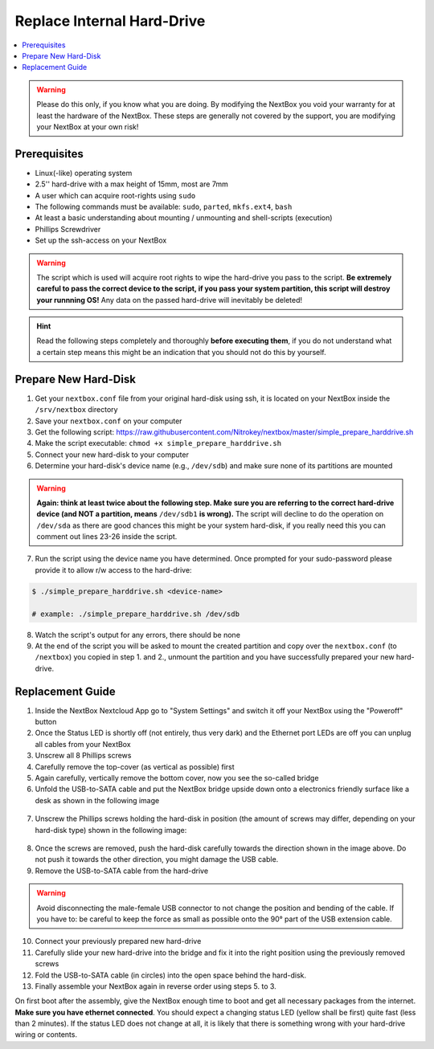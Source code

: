 Replace Internal Hard-Drive
===========================

.. contents:: :local:

.. Warning::
   Please do this only, if you know what you are doing. By modifying the NextBox you void
   your warranty for at least the hardware of the NextBox. These steps are generally not
   covered by the support, you are modifying your NextBox at your own risk!

Prerequisites
^^^^^^^^^^^^^^

* Linux(-like) operating system
* 2.5'' hard-drive with a max height of 15mm, most are 7mm
* A user which can acquire root-rights using ``sudo``
* The following commands must be available: ``sudo``, ``parted``, ``mkfs.ext4``, ``bash``
* At least a basic understanding about mounting / unmounting and shell-scripts (execution)
* Phillips Screwdriver
* Set up the ssh-access on your NextBox

.. warning::
   The script which is used will acquire root rights to wipe the hard-drive you pass to the
   script. **Be extremely careful to pass the correct device to the script, if you pass your
   system partition, this script will destroy your runnning OS!** Any data on the passed hard-drive
   will inevitably be deleted!


.. hint::
   Read the following steps completely and thoroughly **before executing
   them**, if you do not understand what a certain step means this might be an
   indication that you should not do this by yourself.

Prepare New Hard-Disk
^^^^^^^^^^^^^^^^^^^^^^

1. Get your ``nextbox.conf`` file from your original hard-disk using ssh, it is located on your
   NextBox inside the ``/srv/nextbox`` directory
2. Save your ``nextbox.conf`` on your computer
3. Get the following script: https://raw.githubusercontent.com/Nitrokey/nextbox/master/simple_prepare_harddrive.sh
4. Make the script executable: ``chmod +x simple_prepare_harddrive.sh``
5. Connect your new hard-disk to your computer
6. Determine your hard-disk's device name (e.g., ``/dev/sdb``) and make sure
   none of its partitions are mounted

.. warning::
   **Again: think at least twice about the following step. Make sure you are referring to the 
   correct hard-drive device (and NOT a partition, means** ``/dev/sdb1`` **is wrong).** The script will
   decline to do the operation on ``/dev/sda`` as there are good chances this might be your 
   system hard-disk, if you really need this you can comment out lines 23-26 inside the script. 

7. Run the script using the device name you have determined. Once prompted for
   your sudo-password please provide it to allow r/w access to the hard-drive:

.. code::

   $ ./simple_prepare_harddrive.sh <device-name> 
   
   # example: ./simple_prepare_harddrive.sh /dev/sdb  
   

8. Watch the script's output for any errors, there should be none
9. At the end of the script you will be asked to mount the created partition
   and copy over the ``nextbox.conf`` (to ``/nextbox``) you copied in step 1.
   and 2., unmount the partition and you have successfully prepared your new
   hard-drive.


Replacement Guide
^^^^^^^^^^^^^^^^^^

1. Inside the NextBox Nextcloud App go to "System Settings" and switch it off your NextBox using 
   the "Poweroff" button
2. Once the Status LED is shortly off (not entirely, thus very dark) and the Ethernet port LEDs are
   off you can unplug all cables from your NextBox
3. Unscrew all 8 Phillips screws
4. Carefully remove the top-cover (as vertical as possible) first
5. Again carefully, vertically remove the bottom cover, now you see the so-called bridge
6. Unfold the USB-to-SATA cable and put the NextBox bridge upside down onto a electronics friendly
   surface like a desk as shown in the following image

.. figure:: /nextbox/images/technical/nextbox_bridge_backside.jpeg
   :alt: nextbox-backside
   :align: center

7. Unscrew the Phillips screws holding the hard-disk in position (the amount of screws may differ,
   depending on your hard-disk type) shown in the following image:

.. figure:: /nextbox/images/technical/nextbox_bridge_backside_screws.jpeg
   :alt: nextbox-backside-screws
   :align: center

8. Once the screws are removed, push the hard-disk carefully towards the direction shown in the
   image above. Do not push it towards the other direction, you might damage the USB cable.
9. Remove the USB-to-SATA cable from the hard-drive

.. warning::
   Avoid disconnecting the male-female USB connector to not change the position and bending 
   of the cable. If you have to: be careful to keep the force as small as possible onto the
   90° part of the USB extension cable.

10. Connect your previously prepared new hard-drive
11. Carefully slide your new hard-drive into the bridge and fix it into the right position
    using the previously removed screws
12. Fold the USB-to-SATA cable (in circles) into the open space behind the hard-disk.
13. Finally assemble your NextBox again in reverse order using steps 5. to 3.

On first boot after the assembly, give the NextBox enough time to boot and get all necessary 
packages from the internet. **Make sure you have ethernet connected**. You should expect a changing
status LED (yellow shall be first) quite fast (less than 2 minutes). If the status LED does not 
change at all, it is likely that there is something wrong with your hard-drive wiring or 
contents.
